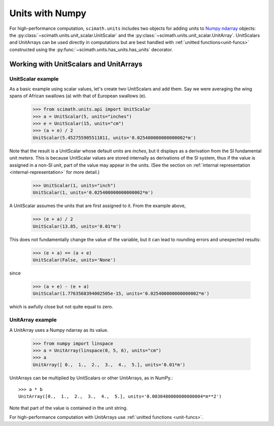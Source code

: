 .. _units-with-numpy:

===============================================================================
Units with Numpy
===============================================================================

For high-performance computation, ``scimath.units`` includes two objects for
adding units to `Numpy`_ `ndarray`_ objects: the
:py:class:`~scimath.units.unit_scalar.UnitScalar` and the
:py:class:`~scimath.units.unit_scalar.UnitArray`. UnitScalars and UnitArrays
can be used directly in computations but are best handled with :ref:`unitted
functions<unit-funcs>` constructed using the
:py:func:`~scimath.units.has_units.has_units` decorator.

.. _working-with-unit-scalars:

Working with UnitScalars and UnitArrays
===============================================================================

UnitScalar example
------------------

As a basic example using scalar values, let's create two UnitScalars and add
them. Say we were averaging the wing spans of African swallows (a) with
that of European swallows (e).

 >>> from scimath.units.api import UnitScalar
 >>> a = UnitScalar(5, units="inches")
 >>> e = UnitScalar(15, units="cm")
 >>> (a + e) / 2
 UnitScalar(5.452755905511811, units='0.025400000000000002*m')

Note that the result is a UnitScalar whose default units are *inches*, but it
displays as a derivation from the SI fundamental unit *meters*. This is because
UnitScalar values are stored internally as derivations of the SI system, thus
if the value is assigned in a non-SI unit, part of the value may appear in the
units. (See the section on :ref:`internal representation
<internal-representation>` for more detail.)

 >>> UnitScalar(1, units="inch")
 UnitScalar(1, units='0.025400000000000002*m')

A UnitScalar assumes the units that are first assigned to it. From the example
above,

 >>> (e + a) / 2
 UnitScalar(13.85, units='0.01*m')

This does not fundamentally change the value of the variable, but it can lead
to rounding errors and unexpected results:

 >>> (e + a) == (a + e)
 UnitScalar(False, units='None')

since

 >>> (a + e) - (e + a)
 UnitScalar(1.7763568394002505e-15, units='0.025400000000000002*m') 

which is awfully close but not quite equal to zero.

UnitArray example
-----------------

A UnitArray uses a Numpy ndarray  as its value.

 >>> from numpy import linspace
 >>> a = UnitArray(linspace(0, 5, 6), units="cm")
 >>> a
 UnitArray([ 0.,  1.,  2.,  3.,  4.,  5.], units='0.01*m')

UnitArrays can be multiplied by UnitScalars or other UnitArrays, as in NumPy.::

   >>> a * b
   UnitArray([0.,  1.,  2.,  3.,  4.,  5.], units='0.0030480000000000004*m**2')

Note that part of the value is contained in the unit string.

For high-performance computation with UnitArrays use :ref:`unitted functions
<unit-funcs>`.


.. _NumPy: http://www.numpy.org
.. _ndarray: http://docs.scipy.org/doc/numpy/reference/arrays.ndarray.html
